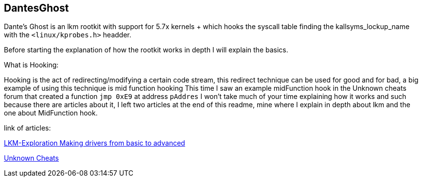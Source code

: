 == DantesGhost

Dante's Ghost is an lkm rootkit with support for 5.7x kernels + which hooks the syscall table finding the kallsyms_lockup_name with the ```<linux/kprobes.h>``` headder.

Before starting the explanation of how the rootkit works in depth I will explain the basics.

What is Hooking:

Hooking is the act of redirecting/modifying a certain code stream, this redirect technique can be used for good and for bad, a big example of using this technique is mid function hooking This time I saw an example midFunction hook in the Unknown cheats forum that created a function ```jmp 0xE9``` at address ```pAddres``` I won't take much of your time explaining how it works and such because there are articles about it, I left two articles at the end of this readme, mine where I explain in depth about lkm and the one about MidFunction hook.


link of articles: 

https://github.com/LKM-Exploration[LKM-Exploration Making drivers from basic to advanced]


https://www.unknowncheats.me/forum/c-and-c-/67884-mid-function-hook-deal.html[Unknown Cheats]
